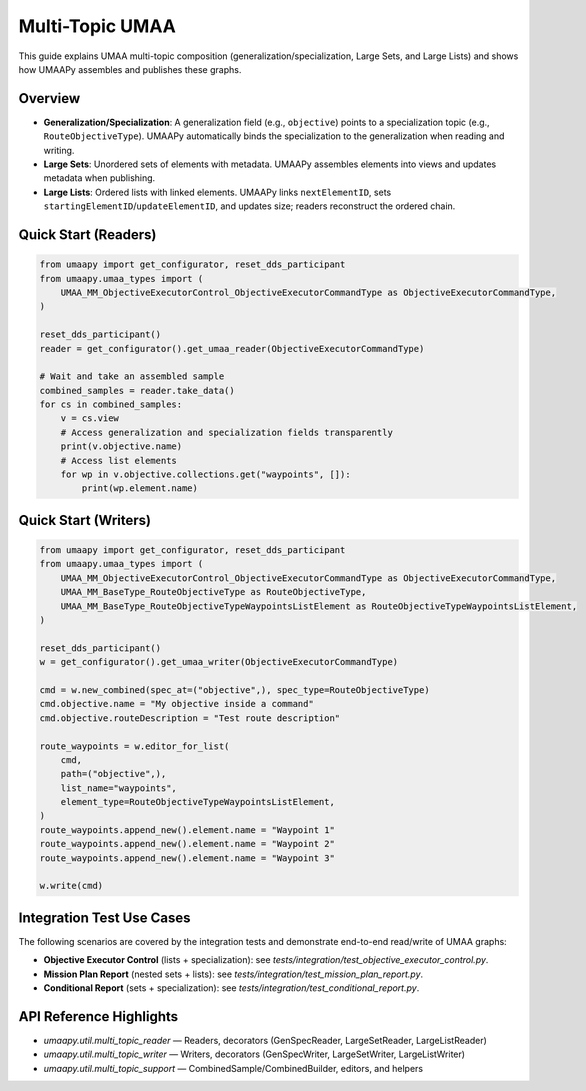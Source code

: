 Multi-Topic UMAA
================

This guide explains UMAA multi-topic composition (generalization/specialization, Large Sets, and Large Lists) and shows how UMAAPy assembles and publishes these graphs.

Overview
--------

- **Generalization/Specialization**: A generalization field (e.g., ``objective``) points to a specialization topic (e.g., ``RouteObjectiveType``). UMAAPy automatically binds the specialization to the generalization when reading and writing.
- **Large Sets**: Unordered sets of elements with metadata. UMAAPy assembles elements into views and updates metadata when publishing.
- **Large Lists**: Ordered lists with linked elements. UMAAPy links ``nextElementID``, sets ``startingElementID``/``updateElementID``, and updates size; readers reconstruct the ordered chain.

Quick Start (Readers)
---------------------

.. code-block:: python

   from umaapy import get_configurator, reset_dds_participant
   from umaapy.umaa_types import (
       UMAA_MM_ObjectiveExecutorControl_ObjectiveExecutorCommandType as ObjectiveExecutorCommandType,
   )

   reset_dds_participant()
   reader = get_configurator().get_umaa_reader(ObjectiveExecutorCommandType)

   # Wait and take an assembled sample
   combined_samples = reader.take_data()
   for cs in combined_samples:
       v = cs.view
       # Access generalization and specialization fields transparently
       print(v.objective.name)
       # Access list elements
       for wp in v.objective.collections.get("waypoints", []):
           print(wp.element.name)

Quick Start (Writers)
---------------------

.. code-block:: python

   from umaapy import get_configurator, reset_dds_participant
   from umaapy.umaa_types import (
       UMAA_MM_ObjectiveExecutorControl_ObjectiveExecutorCommandType as ObjectiveExecutorCommandType,
       UMAA_MM_BaseType_RouteObjectiveType as RouteObjectiveType,
       UMAA_MM_BaseType_RouteObjectiveTypeWaypointsListElement as RouteObjectiveTypeWaypointsListElement,
   )

   reset_dds_participant()
   w = get_configurator().get_umaa_writer(ObjectiveExecutorCommandType)

   cmd = w.new_combined(spec_at=("objective",), spec_type=RouteObjectiveType)
   cmd.objective.name = "My objective inside a command"
   cmd.objective.routeDescription = "Test route description"

   route_waypoints = w.editor_for_list(
       cmd,
       path=("objective",),
       list_name="waypoints",
       element_type=RouteObjectiveTypeWaypointsListElement,
   )
   route_waypoints.append_new().element.name = "Waypoint 1"
   route_waypoints.append_new().element.name = "Waypoint 2"
   route_waypoints.append_new().element.name = "Waypoint 3"

   w.write(cmd)

Integration Test Use Cases
--------------------------

The following scenarios are covered by the integration tests and demonstrate end-to-end read/write of UMAA graphs:

- **Objective Executor Control** (lists + specialization): see `tests/integration/test_objective_executor_control.py`.
- **Mission Plan Report** (nested sets + lists): see `tests/integration/test_mission_plan_report.py`.
- **Conditional Report** (sets + specialization): see `tests/integration/test_conditional_report.py`.

API Reference Highlights
------------------------

- `umaapy.util.multi_topic_reader` — Readers, decorators (GenSpecReader, LargeSetReader, LargeListReader)
- `umaapy.util.multi_topic_writer` — Writers, decorators (GenSpecWriter, LargeSetWriter, LargeListWriter)
- `umaapy.util.multi_topic_support` — CombinedSample/CombinedBuilder, editors, and helpers
